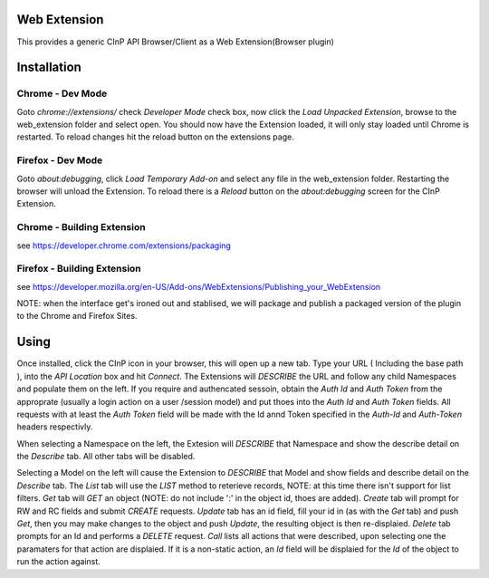 Web Extension
=============

This provides a generic CInP API Browser/Client as a Web Extension(Browser plugin)


Installation
============

Chrome - Dev Mode
-----------------

Goto `chrome://extensions/` check `Developer Mode` check box, now click the
`Load Unpacked Extension`, browse to the web_extension folder and select open.
You should now have the Extension loaded, it will only stay loaded until
Chrome is restarted.  To reload changes hit the reload button on the extensions page.


Firefox - Dev Mode
------------------

Goto `about:debugging`, click `Load Temporary Add-on` and select any file in the
web_extension folder.  Restarting the browser will unload the Extension.  To reload
there is a `Reload` button on the `about:debugging` screen for the CInP Extension.

Chrome - Building Extension
---------------------------

see https://developer.chrome.com/extensions/packaging

Firefox - Building Extension
---------------------------

see https://developer.mozilla.org/en-US/Add-ons/WebExtensions/Publishing_your_WebExtension

NOTE: when the interface get's ironed out and stablised, we will package and
publish a packaged version of the plugin to the Chrome and Firefox Sites.

Using
=====

Once installed, click the CInP icon in your browser, this will open up a new tab.
Type your URL ( Including the base path ), into the `API Location` box and hit
`Connect`.  The Extensions will *DESCRIBE* the URL and follow any child Namespaces
and populate them on the left.  If you require and authencated sessoin, obtain the
`Auth Id` and `Auth Token` from the approprate  (usually a login action on a user
/session model) and put thoes into the `Auth Id` and `Auth Token` fields.  All requests
with at least the `Auth Token` field will be made with the Id annd Token specified
in the `Auth-Id` and `Auth-Token` headers respectivly.

When selecting a Namespace on the left, the Extesion will *DESCRIBE* that Namespace
and show the describe detail on the `Describe` tab.  All other tabs will be disabled.

Selecting a Model on the left will cause the Extension to *DESCRIBE* that Model
and show fields and describe detail on the `Describe` tab.  The `List` tab will
use the *LIST* method to reterieve records, NOTE: at this time there isn't support
for list filters.  `Get` tab will *GET* an object (NOTE: do not include ':' in the
object id, thoes are added).  `Create` tab will prompt for RW and RC fields and
submit *CREATE* requests.  `Update` tab has an id field, fill your id in (as with
the `Get` tab) and push `Get`, then you may make changes to the object and push
`Update`,  the resulting object is then re-displaied.  `Delete` tab prompts for an Id
and performs a *DELETE* request.  `Call` lists all actions that were described,
upon selecting one the paramaters for that action are displaied.  If it is a
non-static action, an `Id` field will be displaied for the `Id` of the object
to run the action against.
